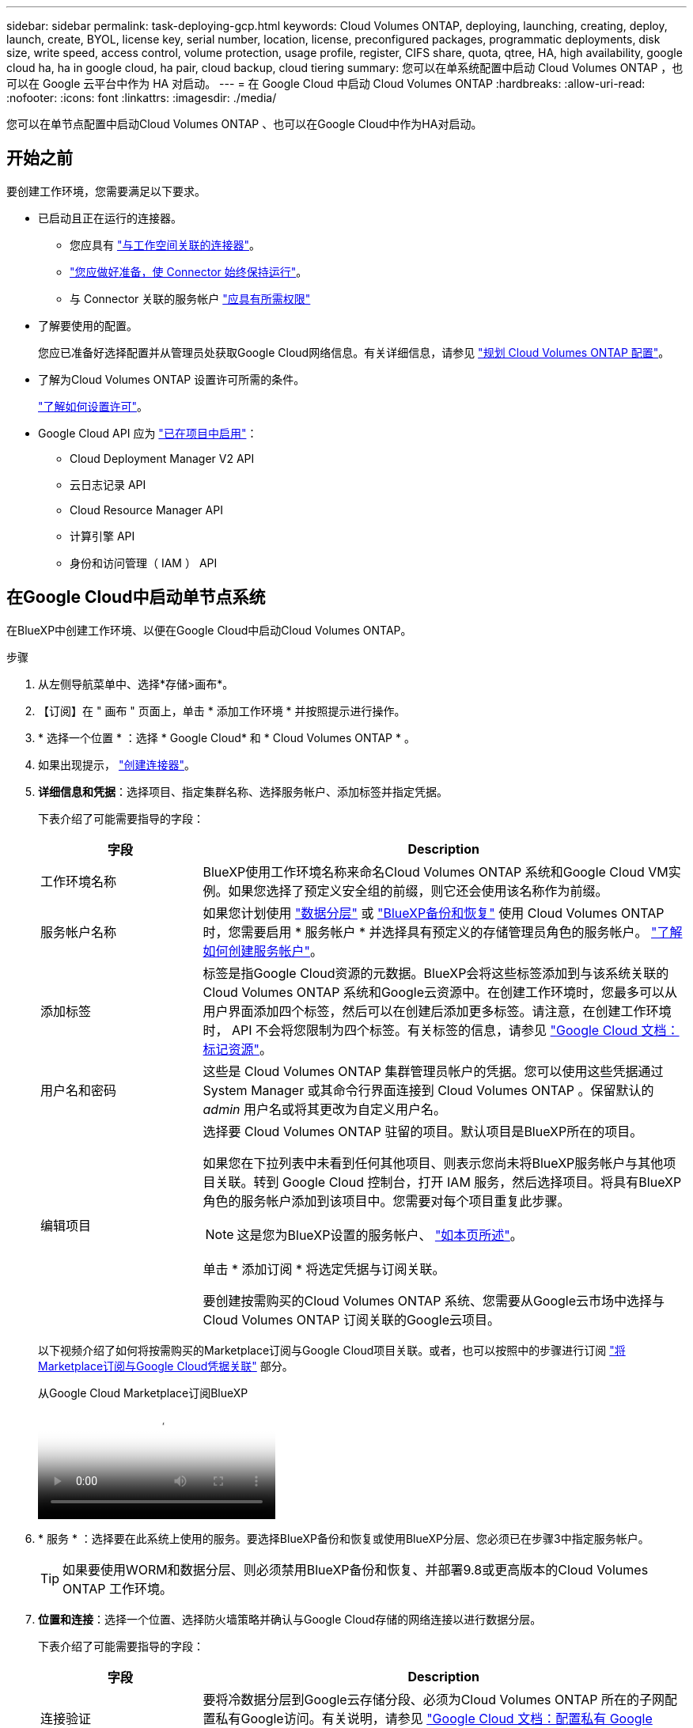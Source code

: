 ---
sidebar: sidebar 
permalink: task-deploying-gcp.html 
keywords: Cloud Volumes ONTAP, deploying, launching, creating, deploy, launch, create,  BYOL, license key, serial number, location, license, preconfigured packages, programmatic deployments, disk size, write speed, access control, volume protection, usage profile, register, CIFS share, quota, qtree, HA, high availability, google cloud ha, ha in google cloud, ha pair, cloud backup, cloud tiering 
summary: 您可以在单系统配置中启动 Cloud Volumes ONTAP ，也可以在 Google 云平台中作为 HA 对启动。 
---
= 在 Google Cloud 中启动 Cloud Volumes ONTAP
:hardbreaks:
:allow-uri-read: 
:nofooter: 
:icons: font
:linkattrs: 
:imagesdir: ./media/


[role="lead"]
您可以在单节点配置中启动Cloud Volumes ONTAP 、也可以在Google Cloud中作为HA对启动。



== 开始之前

要创建工作环境，您需要满足以下要求。

[[licensing]]
* 已启动且正在运行的连接器。
+
** 您应具有 https://docs.netapp.com/us-en/bluexp-setup-admin/task-quick-start-connector-google.html["与工作空间关联的连接器"^]。
** https://docs.netapp.com/us-en/bluexp-setup-admin/concept-connectors.html["您应做好准备，使 Connector 始终保持运行"^]。
** 与 Connector 关联的服务帐户 https://docs.netapp.com/us-en/bluexp-setup-admin/reference-permissions-gcp.html["应具有所需权限"^]


* 了解要使用的配置。
+
您应已准备好选择配置并从管理员处获取Google Cloud网络信息。有关详细信息，请参见 link:task-planning-your-config-gcp.html["规划 Cloud Volumes ONTAP 配置"]。

* 了解为Cloud Volumes ONTAP 设置许可所需的条件。
+
link:task-set-up-licensing-google.html["了解如何设置许可"]。

* Google Cloud API 应为 https://cloud.google.com/apis/docs/getting-started#enabling_apis["已在项目中启用"^]：
+
** Cloud Deployment Manager V2 API
** 云日志记录 API
** Cloud Resource Manager API
** 计算引擎 API
** 身份和访问管理（ IAM ） API






== 在Google Cloud中启动单节点系统

在BlueXP中创建工作环境、以便在Google Cloud中启动Cloud Volumes ONTAP。

.步骤
. 从左侧导航菜单中、选择*存储>画布*。
. 【订阅】在 " 画布 " 页面上，单击 * 添加工作环境 * 并按照提示进行操作。
. * 选择一个位置 * ：选择 * Google Cloud* 和 * Cloud Volumes ONTAP * 。
. 如果出现提示， https://docs.netapp.com/us-en/bluexp-setup-admin/task-quick-start-connector-google.html["创建连接器"^]。
. *详细信息和凭据*：选择项目、指定集群名称、选择服务帐户、添加标签并指定凭据。
+
下表介绍了可能需要指导的字段：

+
[cols="25,75"]
|===
| 字段 | Description 


| 工作环境名称 | BlueXP使用工作环境名称来命名Cloud Volumes ONTAP 系统和Google Cloud VM实例。如果您选择了预定义安全组的前缀，则它还会使用该名称作为前缀。 


| 服务帐户名称 | 如果您计划使用 link:concept-data-tiering.html["数据分层"] 或 https://docs.netapp.com/us-en/bluexp-backup-recovery/concept-backup-to-cloud.html["BlueXP备份和恢复"^] 使用 Cloud Volumes ONTAP 时，您需要启用 * 服务帐户 * 并选择具有预定义的存储管理员角色的服务帐户。 link:task-creating-gcp-service-account.html["了解如何创建服务帐户"^]。 


| 添加标签 | 标签是指Google Cloud资源的元数据。BlueXP会将这些标签添加到与该系统关联的Cloud Volumes ONTAP 系统和Google云资源中。在创建工作环境时，您最多可以从用户界面添加四个标签，然后可以在创建后添加更多标签。请注意，在创建工作环境时， API 不会将您限制为四个标签。有关标签的信息，请参见 https://cloud.google.com/compute/docs/labeling-resources["Google Cloud 文档：标记资源"^]。 


| 用户名和密码 | 这些是 Cloud Volumes ONTAP 集群管理员帐户的凭据。您可以使用这些凭据通过 System Manager 或其命令行界面连接到 Cloud Volumes ONTAP 。保留默认的 _admin_ 用户名或将其更改为自定义用户名。 


| 编辑项目  a| 
选择要 Cloud Volumes ONTAP 驻留的项目。默认项目是BlueXP所在的项目。

如果您在下拉列表中未看到任何其他项目、则表示您尚未将BlueXP服务帐户与其他项目关联。转到 Google Cloud 控制台，打开 IAM 服务，然后选择项目。将具有BlueXP角色的服务帐户添加到该项目中。您需要对每个项目重复此步骤。


NOTE: 这是您为BlueXP设置的服务帐户、 link:https://docs.netapp.com/us-en/bluexp-setup-admin/task-quick-start-connector-google.html["如本页所述"^]。

单击 * 添加订阅 * 将选定凭据与订阅关联。

要创建按需购买的Cloud Volumes ONTAP 系统、您需要从Google云市场中选择与Cloud Volumes ONTAP 订阅关联的Google云项目。

|===
+
以下视频介绍了如何将按需购买的Marketplace订阅与Google Cloud项目关联。或者，也可以按照中的步骤进行订阅 https://docs.netapp.com/us-en/bluexp-setup-admin/task-adding-gcp-accounts.html["将Marketplace订阅与Google Cloud凭据关联"^] 部分。

+
.从Google Cloud Marketplace订阅BlueXP
video::373b96de-3691-4d84-b3f3-b05101161638[panopto]
. * 服务 * ：选择要在此系统上使用的服务。要选择BlueXP备份和恢复或使用BlueXP分层、您必须已在步骤3中指定服务帐户。
+

TIP: 如果要使用WORM和数据分层、则必须禁用BlueXP备份和恢复、并部署9.8或更高版本的Cloud Volumes ONTAP 工作环境。

. *位置和连接*：选择一个位置、选择防火墙策略并确认与Google Cloud存储的网络连接以进行数据分层。
+
下表介绍了可能需要指导的字段：

+
[cols="25,75"]
|===
| 字段 | Description 


| 连接验证 | 要将冷数据分层到Google云存储分段、必须为Cloud Volumes ONTAP 所在的子网配置私有Google访问。有关说明，请参见 https://cloud.google.com/vpc/docs/configure-private-google-access["Google Cloud 文档：配置私有 Google Access"^]。 


| 已生成防火墙策略  a| 
如果您让BlueXP为您生成防火墙策略、则需要选择允许流量的方式：

** 如果选择*仅选定VPC *、则入站流量的源筛选器是选定VPC的子网范围以及Connector所在VPC的子网范围。这是建议的选项。
** 如果选择*所有VPC*、则入站流量的源筛选器为0.0.0.0/0 IP范围。




| 使用现有防火墙策略 | 如果您使用现有防火墙策略、请确保该策略包含所需的规则。链接：https://docs.netapp.com/us-en/bluexp-cloud-volumes-ontap/reference-networking-gcp.html#firewall-rules[Learn关于Cloud Volumes ONTAP的防火墙规则^。 
|===
. * 充电方法和 NSS 帐户 * ：指定要在此系统中使用的充电选项，然后指定 NetApp 支持站点帐户。
+
** link:concept-licensing.html["了解 Cloud Volumes ONTAP 的许可选项"^]。
** link:task-set-up-licensing-google.html["了解如何设置许可"^]。


. * 预配置软件包 * ：选择一个软件包以快速部署 Cloud Volumes ONTAP 系统，或者单击 * 创建自己的配置 * 。
+
如果选择其中一个包、则只需指定卷、然后检查并批准配置。

. *许可*：根据需要更改Cloud Volumes ONTAP 版本并选择计算机类型。
+

NOTE: 如果选定版本具有较新的候选版本、通用可用性或修补程序版本、则在创建工作环境时、BlueXP会将系统更新到该版本。例如、如果选择Cloud Volumes ONTAP 9.10.1和9.10.1 P4可用、则会发生更新。更新不会从一个版本更新到另一个版本，例如从 9.6 到 9.7 。

. * 底层存储资源 * ：选择初始聚合的设置：磁盘类型和每个磁盘的大小。
+
磁盘类型用于初始卷。您可以为后续卷选择不同的磁盘类型。

+
磁盘大小适用于初始聚合中的所有磁盘以及使用简单配置选项时BlueXP创建的任何其他聚合。您可以使用高级分配选项创建使用不同磁盘大小的聚合。

+
有关选择磁盘类型和大小的帮助，请参见 link:task-planning-your-config-gcp.html#size-your-system-in-gcp["在Google Cloud中估算系统规模"^]。

. *Flash Cache、写入速度和WORM*：
+
.. 如果需要，启用*Flash Cache *。
+

NOTE: 从Cloud Volumes ONTAP 9.13.1开始、n2-standard-16、n2-standard-32、n2-standard-48和n2-standard-64实例类型均支持_Flash Cache。部署后、您无法禁用Flash Cache。

.. 如果需要、选择*正常*或*高*写入速度。
+
link:concept-write-speed.html["了解有关写入速度的更多信息。"]。

+

NOTE: 通过*高速*写入速度选项、可以获得较高的写入速度和较高的最大传输单元(MTU)、即8、896字节。此外、较高的MTU 8、896要求在部署时选择VPC-1、VPC-2和VPC-3。有关VPC-1、VPC-2和VPC-3的详细信息、请参见 https://docs.netapp.com/us-en/bluexp-cloud-volumes-ontap/reference-networking-gcp.html#requirements-for-the-connector["VPC-1、VPC-2和VPC-3的规则"^]。

.. 根据需要激活一次写入、多次读取(WORM)存储。
+
如果为Cloud Volumes ONTAP 9.7及更低版本启用了数据分层、则无法启用WORM。启用WORM和分层后、将阻止还原或降级到Cloud Volumes ONTAP 9.8。

+
link:concept-worm.html["了解有关 WORM 存储的更多信息。"^]。

.. 如果激活了WORM存储、请选择保留期限。


. * Google Cloud Platform*中的数据分层：选择是否在初始聚合上启用数据分层、为分层数据选择存储类、然后选择具有预定义存储管理员角色的服务帐户(对于Cloud Volumes ONTAP 9.7或更高版本为必需)、或者选择Google Cloud帐户(对于Cloud Volumes ONTAP 9.6为必需帐户)。
+
请注意以下事项：

+
** BlueXP在Cloud Volumes ONTAP 实例上设置服务帐户。此服务帐户提供将数据分层到 Google Cloud Storage 存储分段的权限。请务必以分层服务帐户的用户身份添加Connector服务帐户、否则无法从BlueXP中选择它
** 有关添加Google Cloud帐户的帮助、请参见 https://docs.netapp.com/us-en/bluexp-setup-admin/task-adding-gcp-accounts.html["使用9.6设置和添加用于数据分层的Google Cloud帐户"^]。
** 您可以在创建或编辑卷时选择特定的卷分层策略。
** 如果禁用数据分层、则可以在后续聚合上启用该功能、但您需要关闭系统并从Google Cloud控制台添加服务帐户。
+
link:concept-data-tiering.html["了解有关数据分层的更多信息。"^]。



. * 创建卷 * ：输入新卷的详细信息或单击 * 跳过 * 。
+
link:concept-client-protocols.html["了解支持的客户端协议和版本"^]。

+
本页中的某些字段是不言自明的。下表介绍了可能需要指导的字段：

+
[cols="25,75"]
|===
| 字段 | Description 


| Size | 您可以输入的最大大小在很大程度上取决于您是否启用精简配置、这样您就可以创建一个大于当前可用物理存储的卷。 


| 访问控制（仅适用于 NFS ） | 导出策略定义子网中可以访问卷的客户端。默认情况下、BlueXP输入一个值、用于访问子网中的所有实例。 


| 权限和用户 / 组（仅限 CIFS ） | 这些字段使您能够控制用户和组对共享的访问级别（也称为访问控制列表或 ACL ）。您可以指定本地或域 Windows 用户或组、 UNIX 用户或组。如果指定域 Windows 用户名，则必须使用 domain\username 格式包含用户的域。 


| 快照策略 | Snapshot 副本策略指定自动创建的 NetApp Snapshot 副本的频率和数量。NetApp Snapshot 副本是一个时间点文件系统映像、对性能没有影响、并且只需要极少的存储。您可以选择默认策略或无。您可以为瞬态数据选择无：例如， Microsoft SQL Server 的 tempdb 。 


| 高级选项（仅适用于 NFS ） | 为卷选择 NFS 版本： NFSv3 或 NFSv4 。 


| 启动程序组和 IQN （仅适用于 iSCSI ） | iSCSI 存储目标称为 LUN （逻辑单元），并作为标准块设备提供给主机。启动程序组是包含 iSCSI 主机节点名称的表，用于控制哪些启动程序可以访问哪些 LUN 。iSCSI 目标通过标准以太网网络适配器（ NIC ），带软件启动程序的 TCP 卸载引擎（ TOE ）卡，融合网络适配器（ CNA ）或专用主机总线适配器（ HBA ）连接到网络，并通过 iSCSI 限定名称（ IQN ）进行标识。创建iSCSI卷时、BlueXP会自动为您创建LUN。我们通过为每个卷仅创建一个 LUN 来简化此过程，因此无需进行管理。创建卷后， link:task-connect-lun.html["使用 IQN 从主机连接到 LUN"]。 
|===
+
下图显示了已填写 CIFS 协议的卷页面：

+
image:screenshot_cot_vol.gif["屏幕截图：显示为 Cloud Volumes ONTAP 实例填写的卷页面。"]

. * CIFS 设置 * ：如果选择 CIFS 协议，请设置 CIFS 服务器。
+
[cols="25,75"]
|===
| 字段 | Description 


| DNS 主 IP 地址和次 IP 地址 | 为 CIFS 服务器提供名称解析的 DNS 服务器的 IP 地址。列出的 DNS 服务器必须包含为 CIFS 服务器将加入的域定位 Active Directory LDAP 服务器和域控制器所需的服务位置记录（服务位置记录）。如果要配置 Google Managed Active Directory ，则默认情况下可以使用 169.254.169.254 IP 地址访问 AD 。 


| 要加入的 Active Directory 域 | 您希望 CIFS 服务器加入的 Active Directory （ AD ）域的 FQDN 。 


| 授权加入域的凭据 | 具有足够权限将计算机添加到 AD 域中指定组织单位 (OU) 的 Windows 帐户的名称和密码。 


| CIFS server NetBIOS name | 在 AD 域中唯一的 CIFS 服务器名称。 


| 组织单位 | AD 域中要与 CIFS 服务器关联的组织单元。默认值为 cn = computers 。要将 Google Managed Microsoft AD 配置为 Cloud Volumes ONTAP 的 AD 服务器，请在此字段中输入 * OU=Computers ， OU=Cloud* 。https://cloud.google.com/managed-microsoft-ad/docs/manage-active-directory-objects#organizational_units["Google Cloud 文档： Google Managed Microsoft AD 中的组织单位"^] 


| DNS 域 | Cloud Volumes ONTAP Storage Virtual Machine （ SVM ）的 DNS 域。在大多数情况下，域与 AD 域相同。 


| NTP 服务器 | 选择 * 使用 Active Directory 域 * 以使用 Active Directory DNS 配置 NTP 服务器。如果需要使用其他地址配置 NTP 服务器，则应使用 API 。请参见 https://docs.netapp.com/us-en/bluexp-automation/index.html["BlueXP自动化文档"^] 了解详细信息。

请注意，只有在创建 CIFS 服务器时才能配置 NTP 服务器。在创建 CIFS 服务器后，它不可配置。 
|===
. * 使用情况配置文件，磁盘类型和分层策略 * ：选择是否要启用存储效率功能，并根据需要更改卷分层策略。
+
有关详细信息，请参见 link:task-planning-your-config-gcp.html#choose-a-volume-usage-profile["选择卷使用情况配置文件"^] 和 link:concept-data-tiering.html["数据分层概述"^]。

. * 审核并批准 * ：审核并确认您的选择。
+
.. 查看有关配置的详细信息。
.. 单击*更多信息*可查看有关支持和BlueXP将购买的Google Cloud资源的详细信息。
.. 选中 * 我了解 ...* 复选框。
.. 单击 * 执行 * 。




.结果
BlueXP部署Cloud Volumes ONTAP 系统。您可以跟踪时间链中的进度。

如果您在部署 Cloud Volumes ONTAP 系统时遇到任何问题、请查看故障消息。您也可以选择工作环境并单击 * 重新创建环境 * 。

要获得更多帮助，请转至 https://mysupport.netapp.com/site/products/all/details/cloud-volumes-ontap/guideme-tab["NetApp Cloud Volumes ONTAP 支持"^]。

.完成后
* 如果配置了 CIFS 共享、请授予用户或组对文件和文件夹的权限、并验证这些用户是否可以访问该共享并创建文件。
* 如果要对卷应用配额、请使用 System Manager 或 CLI 。
+
配额允许您限制或跟踪用户、组或 qtree 使用的磁盘空间和文件数量。





== 在Google Cloud中启动HA对

在BlueXP中创建工作环境、以便在Google Cloud中启动Cloud Volumes ONTAP。

.步骤
. 从左侧导航菜单中、选择*存储>画布*。
. 在 " 画布 " 页面上，单击 * 添加工作环境 * 并按照提示进行操作。
. * 选择位置 * ：选择 * Google Cloud* 和 * Cloud Volumes ONTAP HA* 。
. * 详细信息和凭据 * ：选择项目，指定集群名称，选择服务帐户，添加标签并指定凭据。
+
下表介绍了可能需要指导的字段：

+
[cols="25,75"]
|===
| 字段 | Description 


| 工作环境名称 | BlueXP使用工作环境名称来命名Cloud Volumes ONTAP 系统和Google Cloud VM实例。如果您选择了预定义安全组的前缀，则它还会使用该名称作为前缀。 


| 服务帐户名称 | 如果您计划使用 link:concept-data-tiering.html["BlueXP层"] 或 https://docs.netapp.com/us-en/bluexp-backup-recovery/concept-backup-to-cloud.html["BlueXP备份和恢复"^] 服务，您需要启用 * 服务帐户 * 开关，然后选择具有预定义存储管理员角色的服务帐户。 


| 添加标签 | 标签是指Google Cloud资源的元数据。BlueXP会将这些标签添加到与该系统关联的Cloud Volumes ONTAP 系统和Google云资源中。在创建工作环境时，您最多可以从用户界面添加四个标签，然后可以在创建后添加更多标签。请注意，在创建工作环境时， API 不会将您限制为四个标签。有关标签的信息，请参见 https://cloud.google.com/compute/docs/labeling-resources["Google Cloud 文档：标记资源"^]。 


| 用户名和密码 | 这些是 Cloud Volumes ONTAP 集群管理员帐户的凭据。您可以使用这些凭据通过 System Manager 或其命令行界面连接到 Cloud Volumes ONTAP 。保留默认的 _admin_ 用户名或将其更改为自定义用户名。 


| 编辑项目  a| 
选择要 Cloud Volumes ONTAP 驻留的项目。默认项目是BlueXP所在的项目。

如果您在下拉列表中未看到任何其他项目、则表示您尚未将BlueXP服务帐户与其他项目关联。转到 Google Cloud 控制台，打开 IAM 服务，然后选择项目。将具有BlueXP角色的服务帐户添加到该项目中。您需要对每个项目重复此步骤。


NOTE: 这是您为BlueXP设置的服务帐户、 link:https://docs.netapp.com/us-en/bluexp-setup-admin/task-quick-start-connector-google.html["如本页所述"^]。

单击 * 添加订阅 * 将选定凭据与订阅关联。

要创建按需购买的Cloud Volumes ONTAP 系统、您需要从Google云市场中选择与Cloud Volumes ONTAP 订阅关联的Google云项目。

|===
+
以下视频介绍了如何将按需购买的Marketplace订阅与Google Cloud项目关联。  或者，也可以按照中的步骤进行订阅 https://docs.netapp.com/us-en/bluexp-setup-admin/task-adding-gcp-accounts.html["将Marketplace订阅与Google Cloud凭据关联"^] 部分。

+
.从Google Cloud Marketplace订阅BlueXP
video::373b96de-3691-4d84-b3f3-b05101161638[panopto]
. * 服务 * ：选择要在此系统上使用的服务。要选择BlueXP备份和恢复或使用BlueXP分层、您必须已在步骤3中指定服务帐户。
+

TIP: 如果要使用WORM和数据分层、则必须禁用BlueXP备份和恢复、并部署9.8或更高版本的Cloud Volumes ONTAP 工作环境。

. * 高可用性部署模式 * ：为高可用性配置选择多个分区（建议）或一个分区。然后选择一个区域和分区。
+
link:concept-ha-google-cloud.html["了解有关 HA 部署模式的更多信息"^]。

. * 连接 * ：为 HA 配置选择四个不同的 VPC ，每个 VPC 中选择一个子网，然后选择防火墙策略。
+
link:reference-networking-gcp.html["详细了解网络要求"^]。

+
下表介绍了可能需要指导的字段：

+
[cols="25,75"]
|===
| 字段 | Description 


| 已生成策略  a| 
如果您让BlueXP为您生成防火墙策略、则需要选择允许流量的方式：

** 如果选择*仅选定VPC *、则入站流量的源筛选器是选定VPC的子网范围以及Connector所在VPC的子网范围。这是建议的选项。
** 如果选择*所有VPC*、则入站流量的源筛选器为0.0.0.0/0 IP范围。




| 使用现有 | 如果您使用现有防火墙策略、请确保该策略包含所需的规则。 link:reference-networking-gcp.html#firewall-rules["了解Cloud Volumes ONTAP 的防火墙规则"^]。 
|===
. * 充电方法和 NSS 帐户 * ：指定要在此系统中使用的充电选项，然后指定 NetApp 支持站点帐户。
+
** link:concept-licensing.html["了解 Cloud Volumes ONTAP 的许可选项"^]。
** link:task-set-up-licensing-google.html["了解如何设置许可"^]。


. * 预配置软件包 * ：选择一个软件包以快速部署 Cloud Volumes ONTAP 系统，或者单击 * 创建自己的配置 * 。
+
如果选择其中一个包、则只需指定卷、然后检查并批准配置。

. *许可*：根据需要更改Cloud Volumes ONTAP 版本并选择计算机类型。
+

NOTE: 如果选定版本具有较新的候选版本、通用可用性或修补程序版本、则在创建工作环境时、BlueXP会将系统更新到该版本。例如、如果选择Cloud Volumes ONTAP 9.10.1和9.10.1 P4可用、则会发生更新。更新不会从一个版本更新到另一个版本，例如从 9.6 到 9.7 。

. * 底层存储资源 * ：选择初始聚合的设置：磁盘类型和每个磁盘的大小。
+
磁盘类型用于初始卷。您可以为后续卷选择不同的磁盘类型。

+
磁盘大小适用于初始聚合中的所有磁盘以及使用简单配置选项时BlueXP创建的任何其他聚合。您可以使用高级分配选项创建使用不同磁盘大小的聚合。

+
有关选择磁盘类型和大小的帮助，请参见 link:task-planning-your-config-gcp.html#size-your-system-in-gcp["在Google Cloud中估算系统规模"^]。

. *Flash Cache、写入速度和WORM*：
+
.. 如果需要，启用*Flash Cache *。
+

NOTE: 从Cloud Volumes ONTAP 9.13.1开始、n2-standard-16、n2-standard-32、n2-standard-48和n2-standard-64实例类型均支持_Flash Cache。部署后、您无法禁用Flash Cache。

.. 如果需要、选择*正常*或*高*写入速度。
+
link:concept-write-speed.html["了解有关写入速度的更多信息。"^]。

+

NOTE: 通过*高*写入速度选项可获得高写入速度和8、896字节的最大传输单元(MTU)、实例类型为n2-standard-16、n2-standard-32、n2-standard-48和n2-standard-64。此外、较高的MTU 8、896要求在部署时选择VPC-1、VPC-2和VPC-3。高写入速度和8、896的MTU与功能相关、不能在已配置的实例中单独禁用。有关VPC-1、VPC-2和VPC-3的详细信息、请参见 https://docs.netapp.com/us-en/bluexp-cloud-volumes-ontap/reference-networking-gcp.html#requirements-for-the-connector["VPC-1、VPC-2和VPC-3的规则"^]。

.. 根据需要激活一次写入、多次读取(WORM)存储。
+
如果为Cloud Volumes ONTAP 9.7及更低版本启用了数据分层、则无法启用WORM。启用WORM和分层后、将阻止还原或降级到Cloud Volumes ONTAP 9.8。

+
link:concept-worm.html["了解有关 WORM 存储的更多信息。"^]。

.. 如果激活了WORM存储、请选择保留期限。


. * Google Cloud中的数据分层*：选择是否在初始聚合上启用数据分层、为分层数据选择存储类、然后选择具有预定义的存储管理员角色的服务帐户。
+
请注意以下事项：

+
** BlueXP在Cloud Volumes ONTAP 实例上设置服务帐户。此服务帐户提供将数据分层到 Google Cloud Storage 存储分段的权限。请务必以分层服务帐户的用户身份添加Connector服务帐户、否则无法从BlueXP中选择它。
** 您可以在创建或编辑卷时选择特定的卷分层策略。
** 如果禁用数据分层、则可以在后续聚合上启用该功能、但您需要关闭系统并从Google Cloud控制台添加服务帐户。
+
link:concept-data-tiering.html["了解有关数据分层的更多信息。"^]。



. * 创建卷 * ：输入新卷的详细信息或单击 * 跳过 * 。
+
link:concept-client-protocols.html["了解支持的客户端协议和版本"^]。

+
本页中的某些字段是不言自明的。下表介绍了可能需要指导的字段：

+
[cols="25,75"]
|===
| 字段 | Description 


| Size | 您可以输入的最大大小在很大程度上取决于您是否启用精简配置、这样您就可以创建一个大于当前可用物理存储的卷。 


| 访问控制（仅适用于 NFS ） | 导出策略定义子网中可以访问卷的客户端。默认情况下、BlueXP输入一个值、用于访问子网中的所有实例。 


| 权限和用户 / 组（仅限 CIFS ） | 这些字段使您能够控制用户和组对共享的访问级别（也称为访问控制列表或 ACL ）。您可以指定本地或域 Windows 用户或组、 UNIX 用户或组。如果指定域 Windows 用户名，则必须使用 domain\username 格式包含用户的域。 


| 快照策略 | Snapshot 副本策略指定自动创建的 NetApp Snapshot 副本的频率和数量。NetApp Snapshot 副本是一个时间点文件系统映像、对性能没有影响、并且只需要极少的存储。您可以选择默认策略或无。您可以为瞬态数据选择无：例如， Microsoft SQL Server 的 tempdb 。 


| 高级选项（仅适用于 NFS ） | 为卷选择 NFS 版本： NFSv3 或 NFSv4 。 


| 启动程序组和 IQN （仅适用于 iSCSI ） | iSCSI 存储目标称为 LUN （逻辑单元），并作为标准块设备提供给主机。启动程序组是包含 iSCSI 主机节点名称的表，用于控制哪些启动程序可以访问哪些 LUN 。iSCSI 目标通过标准以太网网络适配器（ NIC ），带软件启动程序的 TCP 卸载引擎（ TOE ）卡，融合网络适配器（ CNA ）或专用主机总线适配器（ HBA ）连接到网络，并通过 iSCSI 限定名称（ IQN ）进行标识。创建iSCSI卷时、BlueXP会自动为您创建LUN。我们通过为每个卷仅创建一个 LUN 来简化此过程，因此无需进行管理。创建卷后， link:task-connect-lun.html["使用 IQN 从主机连接到 LUN"]。 
|===
+
下图显示了已填写 CIFS 协议的卷页面：

+
image:screenshot_cot_vol.gif["屏幕截图：显示为 Cloud Volumes ONTAP 实例填写的卷页面。"]

. * CIFS 设置 * ：如果选择 CIFS 协议，请设置 CIFS 服务器。
+
[cols="25,75"]
|===
| 字段 | Description 


| DNS 主 IP 地址和次 IP 地址 | 为 CIFS 服务器提供名称解析的 DNS 服务器的 IP 地址。列出的 DNS 服务器必须包含为 CIFS 服务器将加入的域定位 Active Directory LDAP 服务器和域控制器所需的服务位置记录（服务位置记录）。如果要配置 Google Managed Active Directory ，则默认情况下可以使用 169.254.169.254 IP 地址访问 AD 。 


| 要加入的 Active Directory 域 | 您希望 CIFS 服务器加入的 Active Directory （ AD ）域的 FQDN 。 


| 授权加入域的凭据 | 具有足够权限将计算机添加到 AD 域中指定组织单位 (OU) 的 Windows 帐户的名称和密码。 


| CIFS server NetBIOS name | 在 AD 域中唯一的 CIFS 服务器名称。 


| 组织单位 | AD 域中要与 CIFS 服务器关联的组织单元。默认值为 cn = computers 。要将 Google Managed Microsoft AD 配置为 Cloud Volumes ONTAP 的 AD 服务器，请在此字段中输入 * OU=Computers ， OU=Cloud* 。https://cloud.google.com/managed-microsoft-ad/docs/manage-active-directory-objects#organizational_units["Google Cloud 文档： Google Managed Microsoft AD 中的组织单位"^] 


| DNS 域 | Cloud Volumes ONTAP Storage Virtual Machine （ SVM ）的 DNS 域。在大多数情况下，域与 AD 域相同。 


| NTP 服务器 | 选择 * 使用 Active Directory 域 * 以使用 Active Directory DNS 配置 NTP 服务器。如果需要使用其他地址配置 NTP 服务器，则应使用 API 。请参见 https://docs.netapp.com/us-en/bluexp-automation/index.html["BlueXP自动化文档"^] 了解详细信息。

请注意，只有在创建 CIFS 服务器时才能配置 NTP 服务器。在创建 CIFS 服务器后，它不可配置。 
|===
. * 使用情况配置文件，磁盘类型和分层策略 * ：选择是否要启用存储效率功能，并根据需要更改卷分层策略。
+
有关详细信息，请参见 link:task-planning-your-config-gcp.html#choose-a-volume-usage-profile["选择卷使用情况配置文件"^] 和 link:concept-data-tiering.html["数据分层概述"^]。

. * 审核并批准 * ：审核并确认您的选择。
+
.. 查看有关配置的详细信息。
.. 单击*更多信息*可查看有关支持和BlueXP将购买的Google Cloud资源的详细信息。
.. 选中 * 我了解 ...* 复选框。
.. 单击 * 执行 * 。




.结果
BlueXP部署Cloud Volumes ONTAP 系统。您可以跟踪时间链中的进度。

如果您在部署 Cloud Volumes ONTAP 系统时遇到任何问题、请查看故障消息。您也可以选择工作环境并单击 * 重新创建环境 * 。

要获得更多帮助，请转至 https://mysupport.netapp.com/site/products/all/details/cloud-volumes-ontap/guideme-tab["NetApp Cloud Volumes ONTAP 支持"^]。

.完成后
* 如果配置了 CIFS 共享、请授予用户或组对文件和文件夹的权限、并验证这些用户是否可以访问该共享并创建文件。
* 如果要对卷应用配额、请使用 System Manager 或 CLI 。
+
配额允许您限制或跟踪用户、组或 qtree 使用的磁盘空间和文件数量。


